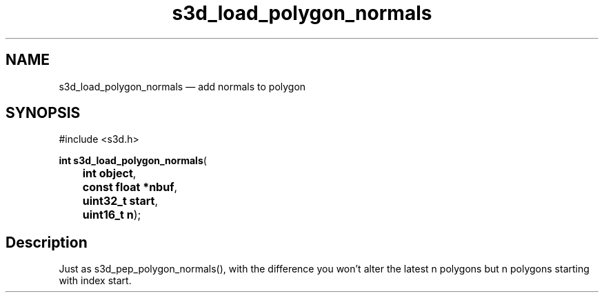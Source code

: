 .TH "s3d_load_polygon_normals" "3" 
.SH "NAME" 
s3d_load_polygon_normals \(em add normals to polygon 
.SH "SYNOPSIS" 
.PP 
.nf 
#include <s3d.h> 
.sp 1 
\fBint \fBs3d_load_polygon_normals\fP\fR( 
\fB	int \fBobject\fR\fR, 
\fB	const float *\fBnbuf\fR\fR, 
\fB	uint32_t \fBstart\fR\fR, 
\fB	uint16_t \fBn\fR\fR); 
.fi 
.SH "Description" 
.PP 
Just as s3d_pep_polygon_normals(), with the difference you won't alter the latest n polygons but n polygons starting with index start.          
.\" created by instant / docbook-to-man
